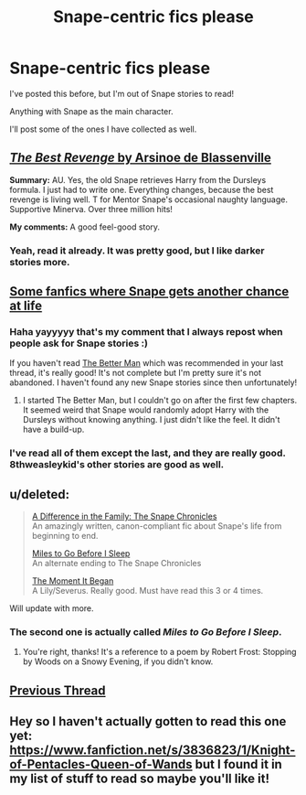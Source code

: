 #+TITLE: Snape-centric fics please

* Snape-centric fics please
:PROPERTIES:
:Score: 7
:DateUnix: 1428422205.0
:DateShort: 2015-Apr-07
:FlairText: Request
:END:
I've posted this before, but I'm out of Snape stories to read!

Anything with Snape as the main character.

I'll post some of the ones I have collected as well.


** [[https://www.fanfiction.net/s/4912291/1/The-Best-Revenge][/The Best Revenge/ by Arsinoe de Blassenville]]

*Summary:* AU. Yes, the old Snape retrieves Harry from the Dursleys formula. I just had to write one. Everything changes, because the best revenge is living well. T for Mentor Snape's occasional naughty language. Supportive Minerva. Over three million hits!

*My comments:* A good feel-good story.
:PROPERTIES:
:Author: turbinicarpus
:Score: 3
:DateUnix: 1428491545.0
:DateShort: 2015-Apr-08
:END:

*** Yeah, read it already. It was pretty good, but I like darker stories more.
:PROPERTIES:
:Score: 1
:DateUnix: 1428515775.0
:DateShort: 2015-Apr-08
:END:


** [[http://www.reddit.com/r/harrypotter/comments/2riro0/what_is_your_favorite_harry_potter_fanfiction/cnhku9y][Some fanfics where Snape gets another chance at life]]
:PROPERTIES:
:Score: 3
:DateUnix: 1428422632.0
:DateShort: 2015-Apr-07
:END:

*** Haha yayyyyy that's my comment that I always repost when people ask for Snape stories :)

If you haven't read [[https://www.fanfiction.net/s/3570937/1/The-Better-Man][The Better Man]] which was recommended in your last thread, it's really good! It's not complete but I'm pretty sure it's not abandoned. I haven't found any new Snape stories since then unfortunately!
:PROPERTIES:
:Author: orangedarkchocolate
:Score: 2
:DateUnix: 1428423454.0
:DateShort: 2015-Apr-07
:END:

**** I started The Better Man, but I couldn't go on after the first few chapters. It seemed weird that Snape would randomly adopt Harry with the Dursleys without knowing anything. I just didn't like the feel. It didn't have a build-up.
:PROPERTIES:
:Score: 1
:DateUnix: 1428431875.0
:DateShort: 2015-Apr-07
:END:


*** I've read all of them except the last, and they are really good. 8thweasleykid's other stories are good as well.
:PROPERTIES:
:Score: 1
:DateUnix: 1428515886.0
:DateShort: 2015-Apr-08
:END:


** u/deleted:
#+begin_quote
  [[https://www.fanfiction.net/s/7937889/1/A-Difference-in-the-Family-The-Snape-Chronicles][A Difference in the Family: The Snape Chronicles]]\\
  An amazingly written, canon-compliant fic about Snape's life from beginning to end.

  [[https://www.fanfiction.net/s/8090116/1/Miles-to-Go-Before-I-Sleep][Miles to Go Before I Sleep]]\\
  An alternate ending to The Snape Chronicles

  [[https://www.fanfiction.net/s/3735743/1/The-Moment-It-Began][The Moment It Began]]\\
  A Lily/Severus. Really good. Must have read this 3 or 4 times.
#+end_quote

Will update with more.
:PROPERTIES:
:Score: 6
:DateUnix: 1428422547.0
:DateShort: 2015-Apr-07
:END:

*** The second one is actually called /Miles to Go Before I Sleep/.
:PROPERTIES:
:Score: 2
:DateUnix: 1428423168.0
:DateShort: 2015-Apr-07
:END:

**** You're right, thanks! It's a reference to a poem by Robert Frost: Stopping by Woods on a Snowy Evening, if you didn't know.
:PROPERTIES:
:Score: 1
:DateUnix: 1428431738.0
:DateShort: 2015-Apr-07
:END:


** [[http://www.reddit.com/r/HPfanfiction/comments/2v4wt1/snapecentric_fics_please/][Previous Thread]]
:PROPERTIES:
:Score: 2
:DateUnix: 1428422598.0
:DateShort: 2015-Apr-07
:END:


** Hey so I haven't actually gotten to read this one yet: [[https://www.fanfiction.net/s/3836823/1/Knight-of-Pentacles-Queen-of-Wands]] but I found it in my list of stuff to read so maybe you'll like it!
:PROPERTIES:
:Author: orangedarkchocolate
:Score: 1
:DateUnix: 1428596885.0
:DateShort: 2015-Apr-09
:END:
